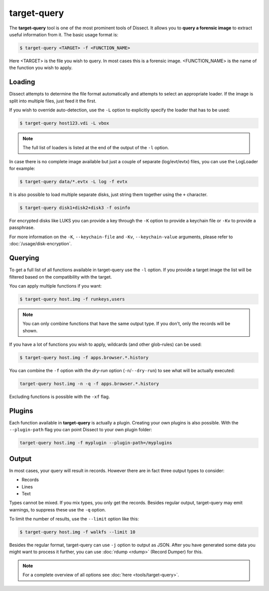 target-query
------------

The **target-query** tool is one of the most prominent tools of Dissect. It allows you to
**query a forensic image**
to extract useful information from it. The basic usage format is:

.. code-block:: console

    $ target-query <TARGET> -f <FUNCTION_NAME>

Here <TARGET> is the file you wish to query. In most cases this is a forensic image. 
<FUNCTION_NAME> is the name of the function you wish to apply.

Loading
~~~~~~~

Dissect attempts to determine the file format automatically and attempts to select an appropriate loader.
If the image is split into multiple files, just feed it the first.

If you wish to override auto-detection, use the ``-L`` option to explicitly specify the loader that
has to be used:

.. code-block:: console

    $ target-query host123.vdi -L vbox

.. note ::

    The full list of loaders is listed at the end of the output of the ``-l`` option.


In case there is no complete image available but just a couple of separate (log/evt/evtx) files, you can use
the LogLoader for example:

.. code-block:: console

    $ target-query data/*.evtx -L log -f evtx

It is also possible to load multiple separate disks, just string them together using the ``+`` character.

.. code-block:: console

    $ target-query disk1+disk2+disk3 -f osinfo
    
For encrypted disks like LUKS you can provide a key through the ``-K`` option to provide a keychain file
or ``-Kv`` to provide a passphrase.

For more information on the ``-K``, ``--keychain-file`` and ``-Kv``, ``--keychain-value`` arguments, please refer to
:doc:`/usage/disk-encryption`.

    
Querying
~~~~~~~~

To get a full list of all functions available in target-query use the ``-l`` option. If you provide a target image
the list will be filtered based on the compatibility with the target.

You can apply multiple functions if you want:

.. code-block:: console

    $ target-query host.img -f runkeys,users
    
.. note ::

    You can only combine functions that have the same output type.
    If you don't, only the records will be shown.
    
If you have a lot of functions you wish to apply, wildcards (and other glob-rules) can be used:

.. code-block:: console

    $ target-query host.img -f apps.browser.*.history
    
You can combine the ``-f`` option with the `dry-run` option (``-n``/``--dry-run``) to see what will be actually executed:

.. code-block:: console
    
    target-query host.img -n -q -f apps.browser.*.history
    
Excluding functions is possible with the ``-xf`` flag.

Plugins
~~~~~~~

Each function available in **target-query** is actually a plugin.
Creating your own plugins is also possible. With the ``--plugin-path`` flag you can point
Dissect to your own plugin folder:

.. code-block:: console
    
    target-query host.img -f myplugin --plugin-path=/myplugins


Output
~~~~~~

In most cases, your query will result in records. However there are in fact three output types
to consider:

* Records
* Lines
* Text

Types cannot be mixed. If you mix types, you only get the records.
Besides regular output, target-query may emit warnings, to suppress these use the ``-q`` option.

To limit the number of results, use the ``--limit`` option like this:

.. code-block:: console
    
    $ target-query host.img -f walkfs --limit 10

Besides the regular format, target-query can use ``-j`` option to output as JSON.
After you have generated some data you might want to process it further, you can use
:doc:`rdump <rdump>` (Record Dumper) for this.

.. note::

    For a complete overview of all options see :doc:`here <tools/target-query>`.
